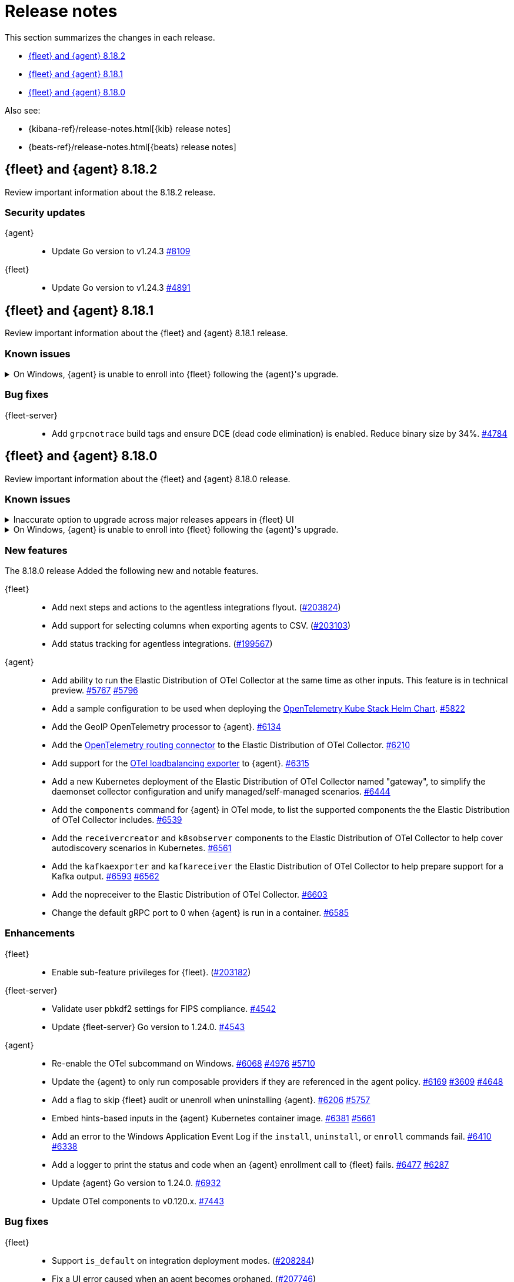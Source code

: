 // Use these for links to issue and pulls.
:kibana-issue: https://github.com/elastic/kibana/issues/
:kibana-pull: https://github.com/elastic/kibana/pull/
:beats-issue: https://github.com/elastic/beats/issues/
:beats-pull: https://github.com/elastic/beats/pull/
:agent-libs-pull: https://github.com/elastic/elastic-agent-libs/pull/
:agent-issue: https://github.com/elastic/elastic-agent/issues/
:agent-pull: https://github.com/elastic/elastic-agent/pull/
:fleet-server-issue: https://github.com/elastic/fleet-server/issues/
:fleet-server-pull: https://github.com/elastic/fleet-server/pull/

[[release-notes]]
= Release notes

This section summarizes the changes in each release.

* <<release-notes-8.18.2>>
* <<release-notes-8.18.1>>
* <<release-notes-8.18.0>>

Also see:

* {kibana-ref}/release-notes.html[{kib} release notes]
* {beats-ref}/release-notes.html[{beats} release notes]

// begin 8.18.2 relnotes

[[release-notes-8.18.2]]
== {fleet} and {agent} 8.18.2

Review important information about the  8.18.2 release.

[discrete]
[[security-updates-8.18.2]]
=== Security updates

{agent}::
* Update Go version to v1.24.3 {agent-pull}8109[#8109]

{fleet}::
* Update Go version to v1.24.3 {fleet-server-pull}4891[#4891]

// end 8.18.2 relnotes

// begin 8.18.1 relnotes

[[release-notes-8.18.1]]
== {fleet} and {agent} 8.18.1

Review important information about the {fleet} and {agent} 8.18.1 release.

[discrete]
[[known-issues-8.18.1]]
=== Known issues

[[known-issue-1800-8-18-1]]
.On Windows, {agent} is unable to enroll into {fleet} following the {agent}'s upgrade.
[%collapsible]
====

*Details* +
There is a known issue where an {agent} installed on Windows and previously enrolled into {fleet} is unable to re-enroll after the {agent} is upgraded. Attempting to enroll the {agent} fails with the following error:

[source,shell]
----
Error: the command is executed as root but the program files are not owned by the root user.
----

*Impact* +
The issue affects {agent} installed on Windows. Until a bug fix is available in a later release, you can temporarily resolve the issue by changing the ownership of the {agent} directory:

[source,shell]
----
icacls "C:\Program Files\Elastic\Agent" /setowner "NT AUTHORITY\SYSTEM" /t /l
----

After the output confirms all files were successfully processed, run the `enroll` command again.

====

[discrete]
[[bug-fixes-8.18.1]]
=== Bug fixes

{fleet-server}::
* Add `grpcnotrace` build tags and ensure DCE (dead code elimination) is enabled. Reduce binary size by 34%. {fleet-server-pull}4784[#4784]

// end 8.18.1 relnotes

// begin 8.18.0 relnotes

[[release-notes-8.18.0]]
== {fleet} and {agent} 8.18.0

Review important information about the {fleet} and {agent} 8.18.0 release.

[discrete]
[[known-issues-8.18.0]]
=== Known issues

[[known-issue-1749-8-18]]
.Inaccurate option to upgrade across major releases appears in {fleet} UI
[%collapsible]
====

*Details*

In late 8.x releases, there's a bug in the {fleet} UI that causes `9.0.0` to appear as an option for {agent} upgrades. This option results in an error when selected, as upgrades across major releases are not supported for {agent}. For example, an agent can't be upgraded to version 9.0 while {kib} and {fleet-server} are on version 8.x.

The {agent} upgrade is not selectable:

image::images/upgrade-agent-not-selectable.png[{agent} upgrade is not selectable]

The {fleet-server} upgrade is selectable, with an inconsistent UI state and error on submit:

image::images/upgrade-fleet-server-inconsistent-state.png[{fleet-server} inconsistent UI state]

*Impact* +

In the 9.x releases, the option that appears in the UI for an upgrade across a major release should be ignored.

====

[[known-issue-1800-8-18-0]]
.On Windows, {agent} is unable to enroll into {fleet} following the {agent}'s upgrade.
[%collapsible]
====

*Details* +
There is a known issue where an {agent} installed on Windows and previously enrolled into {fleet} is unable to re-enroll after the {agent} is upgraded. Attempting to enroll the {agent} fails with the following error:

[source,shell]
----
Error: the command is executed as root but the program files are not owned by the root user.
----

*Impact* +
The issue affects {agent} installed on Windows. Until a bug fix is available in a later release, you can temporarily resolve the issue by changing the ownership of the {agent} directory:

[source,shell]
----
icacls "C:\Program Files\Elastic\Agent" /setowner "NT AUTHORITY\SYSTEM" /t /l
----

After the output confirms all files were successfully processed, run the `enroll` command again.

====

[discrete]
[[new-features-8.18.0]]
=== New features

The 8.18.0 release Added the following new and notable features.

{fleet}::
* Add next steps and actions to the agentless integrations flyout. ({kibana-pull}203824[#203824])
* Add support for selecting columns when exporting agents to CSV. ({kibana-pull}203103[#203103])
* Add status tracking for agentless integrations. ({kibana-pull}199567[#199567])

{agent}::
* Add ability to run the Elastic Distribution of OTel Collector at the same time as other inputs. This feature is in technical preview. {agent-pull}5767[#5767] {agent-issue}5796[#5796]
* Add a sample configuration to be used when deploying the link:https://github.com/open-telemetry/opentelemetry-helm-charts/tree/main/charts/opentelemetry-kube-stack[OpenTelemetry Kube Stack Helm Chart]. {agent-pull}5822[#5822]
* Add the GeoIP OpenTelemetry processor to {agent}. {agent-pull}6134[#6134]
* Add the link:https://github.com/open-telemetry/opentelemetry-collector-contrib/tree/main/connector/routingconnector[OpenTelemetry routing connector] to the Elastic Distribution of OTel Collector. {agent-pull}6210[#6210]
* Add support for the link:https://github.com/open-telemetry/opentelemetry-collector-contrib/tree/main/exporter/loadbalancingexporter[OTel loadbalancing exporter] to {agent}. {agent-pull}6315[#6315]
* Add a new Kubernetes deployment of the Elastic Distribution of OTel Collector named "gateway", to simplify the daemonset collector configuration and unify managed/self-managed scenarios. {agent-pull}6444[#6444]
* Add the `components` command for {agent} in OTel mode, to list the supported components the the Elastic Distribution of OTel Collector includes. {agent-pull}6539[#6539]
* Add the `receivercreator` and `k8sobserver` components to the Elastic Distribution of OTel Collector to help cover autodiscovery scenarios in Kubernetes. {agent-pull}6561[#6561]
* Add the `kafkaexporter` and `kafkareceiver` the Elastic Distribution of OTel Collector to help prepare support for a Kafka output. {agent-pull}6593[#6593] {agent-issue}6562[#6562]
* Add the nopreceiver to the Elastic Distribution of OTel Collector. {agent-pull}6603[#6603]
* Change the default gRPC port to 0 when {agent} is run in a container. {agent-pull}6585[#6585]

[discrete]
[[enhancements-8.18.0]]
=== Enhancements

{fleet}::
* Enable sub-feature privileges for {fleet}. ({kibana-pull}203182[#203182])

{fleet-server}::
* Validate user pbkdf2 settings for FIPS compliance. {fleet-server-pull}4542[#4542]
* Update {fleet-server} Go version to 1.24.0. {fleet-server-pull}4543[#4543]

{agent}::
* Re-enable the OTel subcommand on Windows. {agent-pull}6068[#6068] {agent-issue}4976[#4976] {agent-issue}5710[#5710]
* Update the {agent} to only run composable providers if they are referenced in the agent policy. {agent-pull}6169[#6169] {agent-issue}3609[#3609] {agent-issue}4648[#4648]
* Add a flag to skip {fleet} audit or unenroll when uninstalling {agent}. {agent-pull}6206[#6206] {agent-issue}5757[#5757]
* Embed hints-based inputs in the {agent} Kubernetes container image. {agent-pull}6381[#6381] {agent-issue}5661[#5661]
* Add an error to the Windows Application Event Log if the `install`, `uninstall`, or `enroll` commands fail. {agent-pull}6410[#6410] {agent-issue}6338[#6338]
* Add a logger to print the status and code when an {agent} enrollment call to {fleet} fails. {agent-pull}6477[#6477] {agent-issue}6287[#6287]
* Update {agent} Go version to 1.24.0. {agent-pull}6932[#6932]
* Update OTel components to v0.120.x. {agent-pull}7443[#7443]

[discrete]
[[bug-fixes-8.18.0]]
=== Bug fixes

{fleet}::
* Support `is_default` on integration deployment modes. ({kibana-pull}208284[#208284])
* Fix a UI error caused when an agent becomes orphaned. ({kibana-pull}207746[#207746])
* Restrict non-local {es} output types for agentless integrations and policies. ({kibana-pull}207296[#207296])
* Fix API code to prevent bulk actions from timing out. ({kibana-pull}205735[#205735])
* Fix generation of dynamic mapping for objects with specific subfields. ({kibana-pull}204104[#204104])
* Fix logic to ensure that agents are only considered stuck in updating when an upgrade fails. ({kibana-pull}202126[#202126])

{fleet-server}::
* Return a 429 error when the {fleet-server} connection limit is reached instead of silently closing connections. {fleet-server-pull}4402[#4402]

{agent}::
* Prevent installation of {elastic-defend} in emulated environment, in which it's not supported. {agent-pull}6095[#6095] {agent-issue}6082[#6082]
* Re-enable notifying {fleet} when [agent] is uninstalled on Windows. {agent-pull}6257[#6257] {agent-issue}5952[#5952]
* Log a warning on same version upgrade attempts and prevent the agent from reporting a failed upgrade state. {agent-pull}6273[#6273] {agent-issue}6186[#6186]
* Add retries for requesting download verifiers when upgrading an agent. {agent-pull}6276[#6276] {agent-issue}5163[#5163]
* Replace `list` with `items` from from `kibanaFetchToken` as `list` is deprecated in the API response and will be removed. {agent-pull}6437[#6437] {agent-issue}6023[#6023]
* Restore `cloud-defend` as an expected binary after it was accidentally removed from containers in 8.17.0 and later versions. {agent-pull}6470[#6470] {agent-issue}6469[#6469]
* Restore the `maintainer` label for container images rather than the default inherited from a base image. {agent-pull}6512[#6512]
* Fix enrollment for containerized {agent} when the enrollment token changes or the agent is unenrolled. {agent-pull}6568[#6568] {agent-issue}3586[#3586]
* Change how Windows process handles are obtained when assigning sub-processes to Job objects. {agent-pull}6825[#6825]

// end 8.18.0 relnotes

// ---------------------
//TEMPLATE
//Use the following text as a template. Remember to replace the version info.

// begin 8.7.x relnotes

//[[release-notes-8.7.x]]
//== {fleet} and {agent} 8.7.x

//Review important information about the {fleet} and {agent} 8.7.x release.

//[discrete]
//[[security-updates-8.7.x]]
//=== Security updates

//{fleet}::
//* add info

//{agent}::
//* add info

//[discrete]
//[[breaking-changes-8.7.x]]
//=== Breaking changes

//Breaking changes can prevent your application from optimal operation and
//performance. Before you upgrade, review the breaking changes, then mitigate the
//impact to your application.

//[discrete]
//[[breaking-PR#]]
//.Short description
//[%collapsible]
//====
//*Details* +
//<Describe new behavior.> For more information, refer to {kibana-pull}PR[#PR].

//*Impact* +
//<Describe how users should mitigate the change.> For more information, refer to {fleet-guide}/fleet-server.html[Fleet Server].
//====

//[discrete]
//[[notable-changes-8.13.0]]
//=== Notable changes

//The following are notable, non-breaking updates to be aware of:

//* Changes to features that are in Technical Preview.
//* Changes to log formats.
//* Changes to non-public APIs.
//* Behaviour changes that repair critical bugs.

//{fleet}::
//* add info

//{agent}::
//* add info

//[discrete]
//[[known-issues-8.7.x]]
//=== Known issues

//[[known-issue-issue#]]
//.Short description
//[%collapsible]
//====

//*Details* +

//<Describe known issue.>

//*Impact* +

//<Describe impact or workaround.>

//====

//[discrete]
//[[deprecations-8.7.x]]
//=== Deprecations

//The following functionality is deprecated in 8.7.x, and will be removed in
//8.7.x. Deprecated functionality does not have an immediate impact on your
//application, but we strongly recommend you make the necessary updates after you
//upgrade to 8.7.x.

//{fleet}::
//* add info

//{agent}::
//* add info

//[discrete]
//[[new-features-8.7.x]]
//=== New features

//The 8.7.x release Added the following new and notable features.

//{fleet}::
//* add info

//{agent}::
//* add info

//[discrete]
//[[enhancements-8.7.x]]
//=== Enhancements

//{fleet}::
//* add info

//{agent}::
//* add info

//[discrete]
//[[bug-fixes-8.7.x]]
//=== Bug fixes

//{fleet}::
//* add info

//{agent}::
//* add info

// end 8.7.x relnotes
